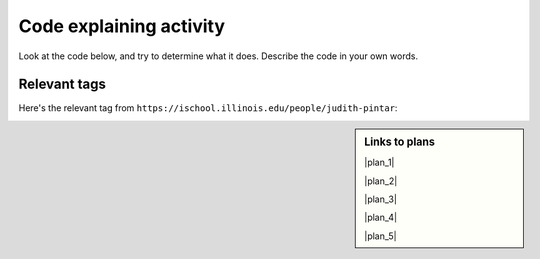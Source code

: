 ..  shortname:: Explaining
..  description:: Explaining activity.

.. setup for automatic question numbering.

.. qnum::
   :start: 1
   :prefix: explaining-

Code explaining activity
:::::::::::::::::::::::::


Look at the code below, and try to determine what it does. Describe the code in your own words.

Relevant tags
**********************

Here's the relevant tag from ``https://ischool.illinois.edu/people/judith-pintar``:

.. image:: _static/news_pintar_multiple.png
    :scale: 40%
    :align: center
    :alt: Code that you are asked to explain


.. raw:: html

  <a href="/ns/books/published/cs102web/plan1.html"><pre style="background-color:#FCF3CF;">
  <strong># Load libraries for web scraping</strong>
  from bs4 import BeautifulSoup
  import requests
  <strong># Get a soup from <mark>a URL</mark></strong>
  url = <mark>'https://www.info.univ.edu/people/jane-doe'</mark>
  r = requests.get(url)
  soup = BeautifulSoup(r.content, 'html.parser')</pre></a>
  <a href="/ns/books/published/cs102web/plan3.html"><pre style="background-color:#D5F5E3;">
  <strong># Get all tags of <mark>a certain type</mark> from the soup</strong>
  tags = soup.find_all(<mark>'a', class_='item-teaser--more'</mark>)
  <strong># Collect info from the tags</strong>
  collect_info = []
  for tag in tags:
      <strong># Get <mark>info</mark> from tag</strong>
      info = tag.<mark>get('href')</mark>
      collect_info.append(info)</pre></a>
  <a href="/ns/books/published/cs102web/plan2.html"><pre style="background-color:#FDEBD0;">
  <strong># Get a soup from multiple URLs</strong>
  base_url = <mark>'https://www.info.univ.edu/'</mark>
  endings = <mark>collect_info</mark>
  for ending in endings:
       url = base_url + ending
       r = requests.get(url)
       soup = BeautifulSoup(r.content, 'html.parser')</pre></a>
       <a href="/ns/books/published/cs102web/plan3.html"><pre style="background-color:#D5F5E3;">
       <strong># Get all tags of <mark>a certain type</mark> from the soup</strong>
       tags = soup.find_all(<mark>'p'</mark>)
       # Collect info from the tags
       collect_info = []
       for tag in tags:
           <strong># Get <mark>info</mark> from tag</strong>
           info = tag.<mark>text</mark>
           collect_info.append(info)</pre></a>
           <a href="/ns/books/published/cs102web/plan5.html"><pre style="background-color:#D6EAF8;">
           <strong># Print the <mark>info</mark></strong>
           print(<mark>collect_info</mark>)</pre></a>
            
.. shortanswer:: explain_answer

   Write down your best guess of what the code does.



.. sidebar:: Links to plans

    |plan_1|

    |plan_2|

    |plan_3|

    |plan_4|

    |plan_5|

    .. |plan_1| raw:: html


        <a href="/ns/books/published/cs102web/plan1.html" target="_blank">Plan 1: Get a soup from a URL</a>

    .. |plan_2| raw:: html

        <a href="/ns/books/published/cs102web/plan2.html" target="_blank">Plan 2: Get a soup from multiple URLs</a> 

    .. |plan_3| raw:: html

        <a href="/ns/books/published/cs102web/plan3.html" target="_blank">Plan 3: Get info from all tags of a certain type</a> 

    .. |plan_4| raw:: html

        <a href="/ns/books/published/cs102web/plan4.html" target="_blank">Plan 4: Get info from a single tag</a>
   
    .. |plan_5| raw:: html

        <a href="/ns/books/published/cs102web/plan5.html" target="_blank">Plan 5: Print info</a> 




.. reveal:: explain_run_code
    :showtitle: If you need a hint, click here.

     You can run the code below and see what happens.

    .. activecode:: explain_code
        :language: python3
        :nocodelens:

        #Get the webpage
        # Load libraries for web scraping
        from bs4 import BeautifulSoup
        import requests
        # Get a soup from a URL 
        url = 'https://ischool.illinois.edu/people/judith-pintar'
        r = requests.get(url)
        soup = BeautifulSoup(r.content, 'html.parser')

        #Extract info from the webpage
        # Get all tags of a certain type from the soup
        tags = soup.find_all('a', class_='news-row__link')
        # Collect info from the tags
        collect_info = []
        for tag in tags:
          # Get link from tag
          info = tag.get('href')
          collect_info.append(info)

        #Do something with the info
        # Get a soup from multiple URLs 
        base_url = 'https://ischool.illinois.edu/'
        endings = collect_info
        for ending in endings:
            url = base_url + ending 
            r = requests.get(url) 
            soup = BeautifulSoup(r.content, 'html.parser')

            # Get all tags of a certain type from the soup
            tags = soup.find_all('p')
            # Collect info from the tags
            collect_info = []
            for tag in tags:
                # Get text from tag
                info = tag.text
                collect_info.append(info)
            
            # Print the info
            print(collect_info)